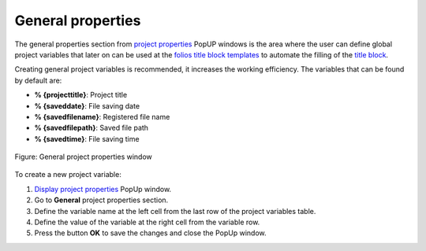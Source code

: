 .. _project/properties/general_prop:

==================
General properties
==================

The general properties section from `project properties`_ PopUP windows is the area where the user 
can define global project variables that later on can be used at the `folios title block templates`_ 
to automate the filling of the `title block`_.

Creating general project variables is recommended, it increases the working efficiency. The variables 
that can be found by default are:

* **% {projecttitle}**: Project title
* **% {saveddate}**: File saving date
* **% {savedfilename}**: Registered file name
* **% {savedfilepath}**: Saved file path
* **% {savedtime}**: File saving time

.. figure:: /_external/_images/en/qet_project/qet_project_general_prop.png
   :align: center

   Figure: General project properties window

To create a new project variable:

1. `Display project properties`_ PopUp window.
2. Go to **General** project properties section.
3. Define the variable name at the left cell from the last row of the project variables table.
4. Define the value of the variable at the right cell from the variable row.
5. Press the button **OK** to save the changes and close the PopUp window.

.. seealso::

    For more information about QElectroTech default variables, refer to `default QElectroTech variables`_ section.

.. _Display project properties: ../../project/properties/display.html
.. _project properties: ../../project/properties/index.html
.. _title block: ../../folio/title_block/index.html
.. _folios title block templates: ../../folio/title_block/index.html
.. _Default QElectroTech variables: ../../annex/variables.html